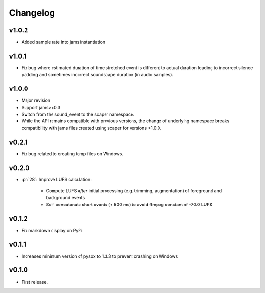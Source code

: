 .. _changes:

Changelog
---------

v1.0.2
~~~~~~
- Added sample rate into jams instantiation

v1.0.1
~~~~~~
- Fix bug where estimated duration of time stretched event is different to actual duration leading to incorrect silence padding and sometimes incorrect soundscape duration (in audio samples).

v1.0.0
~~~~~~
- Major revision
- Support jams>=0.3
- Switch from the sound_event to the scaper namespace.
- While the API remains compatible with previous versions, the change of underlying namespace breaks compatibility with jams files created using scaper for versions <1.0.0.

v0.2.1
~~~~~~
- Fix bug related to creating temp files on Windows.

v0.2.0
~~~~~~
- :pr:`28`: Improve LUFS calculation:

    - Compute LUFS *after* initial processing (e.g. trimming, augmentation) of foreground and background events
    - Self-concatenate short events (< 500 ms) to avoid ffmpeg constant of -70.0 LUFS

v0.1.2
~~~~~~
- Fix markdown display on PyPi

v0.1.1
~~~~~~
- Increases minimum version of pysox to 1.3.3 to prevent crashing on Windows

v0.1.0
~~~~~~
- First release.
